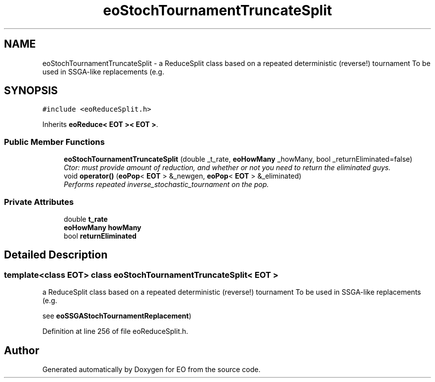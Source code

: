 .TH "eoStochTournamentTruncateSplit" 3 "19 Oct 2006" "Version 0.9.4-cvs" "EO" \" -*- nroff -*-
.ad l
.nh
.SH NAME
eoStochTournamentTruncateSplit \- a ReduceSplit class based on a repeated deterministic (reverse!) tournament To be used in SSGA-like replacements (e.g.  

.PP
.SH SYNOPSIS
.br
.PP
\fC#include <eoReduceSplit.h>\fP
.PP
Inherits \fBeoReduce< EOT >< EOT >\fP.
.PP
.SS "Public Member Functions"

.in +1c
.ti -1c
.RI "\fBeoStochTournamentTruncateSplit\fP (double _t_rate, \fBeoHowMany\fP _howMany, bool _returnEliminated=false)"
.br
.RI "\fICtor: must provide amount of reduction, and whether or not you need to return the eliminated guys. \fP"
.ti -1c
.RI "void \fBoperator()\fP (\fBeoPop\fP< \fBEOT\fP > &_newgen, \fBeoPop\fP< \fBEOT\fP > &_eliminated)"
.br
.RI "\fIPerforms repeated inverse_stochastic_tournament on the pop. \fP"
.in -1c
.SS "Private Attributes"

.in +1c
.ti -1c
.RI "double \fBt_rate\fP"
.br
.ti -1c
.RI "\fBeoHowMany\fP \fBhowMany\fP"
.br
.ti -1c
.RI "bool \fBreturnEliminated\fP"
.br
.in -1c
.SH "Detailed Description"
.PP 

.SS "template<class EOT> class eoStochTournamentTruncateSplit< EOT >"
a ReduceSplit class based on a repeated deterministic (reverse!) tournament To be used in SSGA-like replacements (e.g. 

see \fBeoSSGAStochTournamentReplacement\fP) 
.PP
Definition at line 256 of file eoReduceSplit.h.

.SH "Author"
.PP 
Generated automatically by Doxygen for EO from the source code.

